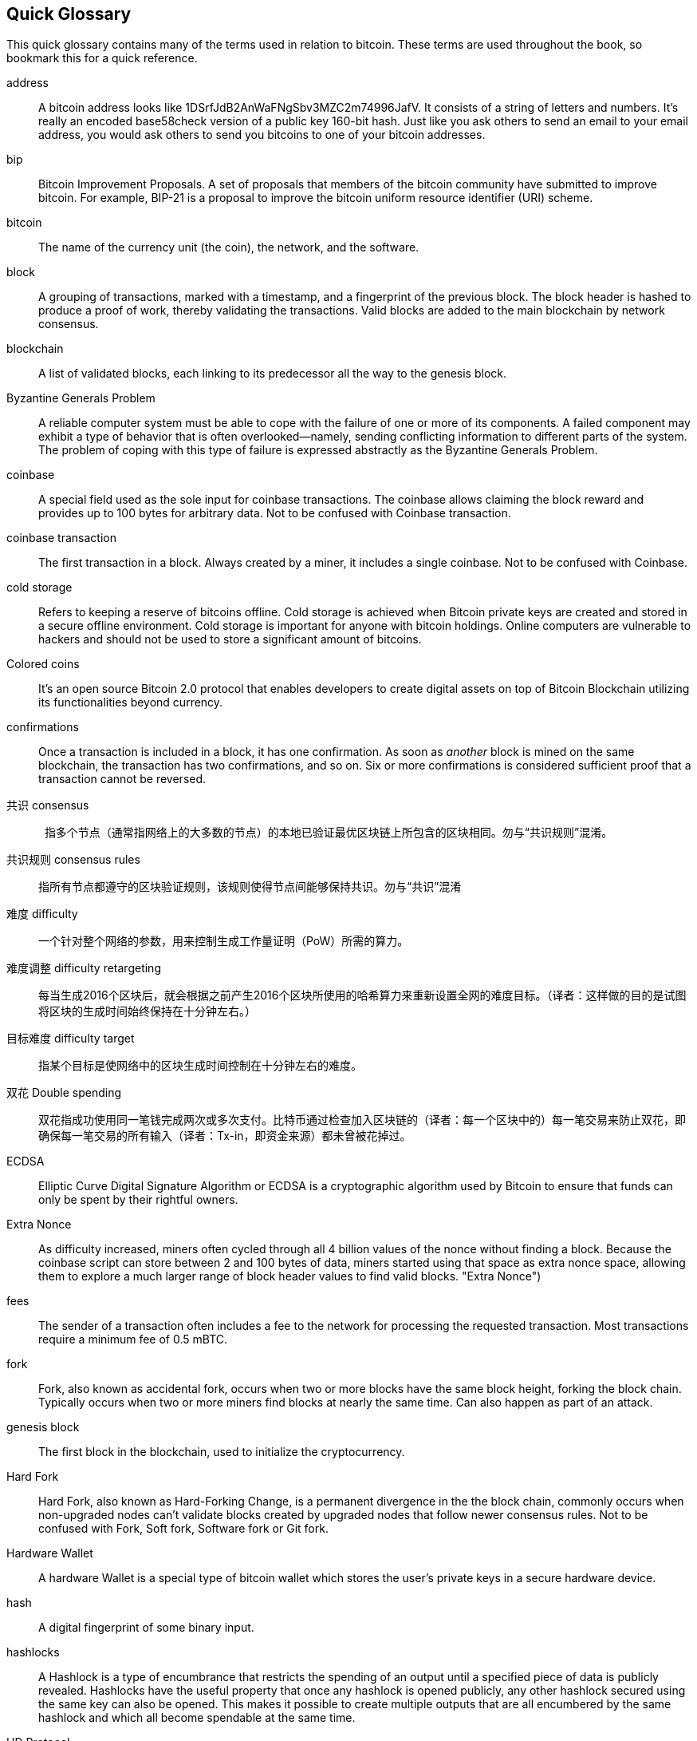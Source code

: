 [preface]
== Quick Glossary

This quick glossary contains many of the terms used in relation to bitcoin. These terms are used throughout the book, so bookmark this for a quick reference.

address::
    A bitcoin address looks like +1DSrfJdB2AnWaFNgSbv3MZC2m74996JafV+. It consists of a string of letters and numbers. It's really an encoded base58check version of a public key 160-bit hash. Just like you ask others to send an email to your email address, you would ask others to send you bitcoins to one of your bitcoin addresses.((("bitcoin address")))((("address", see="bitcoin address")))((("public key", see="bitcoin address")))

bip::
    Bitcoin Improvement Proposals.  A set of proposals that members of the bitcoin community have submitted to improve bitcoin. For example, BIP-21 is a proposal to improve the bitcoin uniform resource identifier (URI) scheme.((("bip")))

bitcoin::
    The name of the currency unit (the coin), the network, and the software.((("bitcoin")))

block::
    A grouping of transactions, marked with a timestamp, and a fingerprint of the previous block. The block header is hashed to produce a proof of work, thereby validating the transactions. Valid blocks are added to the main blockchain by network consensus.((("block")))

blockchain::
	A list of validated blocks, each linking to its predecessor all the way to the genesis block.((("blockchain")))

Byzantine Generals Problem::
    A reliable computer system must be able to cope with the failure of one or more of its components. A failed component may exhibit a type of behavior that is often overlooked--namely, sending conflicting information to different parts of the system. The problem of coping with this type of failure is expressed abstractly as the Byzantine Generals Problem.((("Byzantine Generals Problem")))

coinbase::
	A special field used as the sole input for coinbase transactions. The coinbase allows claiming the block reward and provides up to 100 bytes for arbitrary data.
	Not to be confused with Coinbase transaction.((("coinbase")))

coinbase transaction::
	The first transaction in a block. Always created by a miner, it includes a single coinbase.
	Not to be confused with Coinbase.((("coinbase transaction")))

cold storage::
	Refers to keeping a reserve of bitcoins offline. Cold storage is achieved when Bitcoin private keys are created and stored in a secure offline environment. Cold storage is important for anyone with bitcoin holdings. Online computers are vulnerable to hackers and should not be used to store a significant amount of bitcoins.((("cold storage")))

Colored coins::
	It's an open source Bitcoin 2.0 protocol that enables developers to create digital assets on top of Bitcoin Blockchain utilizing its functionalities beyond currency. ((("colored coins")))
	
confirmations::
	Once a transaction is included in a block, it has one confirmation. As soon as _another_ block is mined on the same blockchain, the transaction has two confirmations, and so on. Six or more confirmations is considered sufficient proof that a transaction cannot be reversed.((("confirmations")))

共识 consensus::
    指多个节点（通常指网络上的大多数的节点）的本地已验证最优区块链上所包含的区块相同。勿与“共识规则”混淆。((("consensus")))

共识规则 consensus rules::
    指所有节点都遵守的区块验证规则，该规则使得节点间能够保持共识。勿与“共识”混淆((("consensus rules")))

难度 difficulty::
    一个针对整个网络的参数，用来控制生成工作量证明（PoW）所需的算力。((("难度")))

难度调整 difficulty retargeting::
    每当生成2016个区块后，就会根据之前产生2016个区块所使用的哈希算力来重新设置全网的难度目标。（译者：这样做的目的是试图将区块的生成时间始终保持在十分钟左右。）((("难度调整")))

目标难度  difficulty target::
    指某个目标是使网络中的区块生成时间控制在十分钟左右的难度。((("目标难度")))

双花 Double spending::
	双花指成功使用同一笔钱完成两次或多次支付。比特币通过检查加入区块链的（译者：每一个区块中的）每一笔交易来防止双花，即确保每一笔交易的所有输入（译者：Tx-in，即资金来源）都未曾被花掉过。((("Double spendingy")))

ECDSA::
    Elliptic Curve Digital Signature Algorithm or ECDSA is a cryptographic algorithm used by Bitcoin to ensure that funds can only be spent by their rightful owners.((("ECDSA")))((("Elliptic Curve Digital Signature Algorithm", see="Elliptic Curve Digital Signature Algorithm")))

Extra Nonce::
    As difficulty increased, miners often cycled through all 4 billion values of the nonce without finding a block. Because the coinbase script can store between 2 and 100 bytes of data, miners started using that space as extra nonce space, allowing them to explore a much larger range of block header values to find valid blocks. (("Extra Nonce")))

fees::
	The sender of a transaction often includes a fee to the network for processing the requested transaction.  Most transactions require a minimum fee of 0.5 mBTC.((("fees")))

fork::
    Fork, also known as accidental fork, occurs when two or more blocks have the same block height, forking the block chain. Typically occurs when two or more miners find blocks at nearly the same time. Can also happen as part of an attack.((("fork")))((("accidental fork", see="fork")))

genesis block::
	The first block in the blockchain, used to initialize the cryptocurrency.((("genesis block")))

Hard Fork::
    Hard Fork, also known as Hard-Forking Change, is a permanent divergence in the the block chain, commonly occurs when non-upgraded nodes can’t validate blocks created by upgraded nodes that follow newer consensus rules.
    Not to be confused with Fork, Soft fork, Software fork or Git fork. ((("Hard Fork")))((("Hard-Forking Change", see="Hard Fork")))

Hardware Wallet::
    A hardware Wallet is a special type of bitcoin wallet which stores the user's private keys in a secure hardware device. ((("Hardware wallet")))

hash::
    A digital fingerprint of some binary input.((("hash")))

hashlocks::
    A Hashlock is a type of encumbrance that restricts the spending of an output until a specified piece of data is publicly revealed. Hashlocks have the useful property that once any hashlock is opened publicly, any other hashlock secured using the same key can also be opened. This makes it possible to create multiple outputs that are all encumbered by the same hashlock and which all become spendable at the same time. ((("hashlocks")))

HD Protocol::
    The Hierarchical Deterministic (HD) key creation and transfer protocol (BIP32), which allows creating child keys from parent keys in a hierarchy.((("HD Protocol")))((("HD Protocol", see="HD Wallet")))

HD Wallet::
    Wallets using the Hierarchical Deterministic (HD Protocol) key creation and transfer protocol (BIP32).((("HD Wallet")))((("HD Wallet", see="HD Protocol")))

HD Wallet Seed::
    HD Wallet Seed or Root Seed is a potentially-short value used as a seed to generate the master private key and master chain code for an HD wallet. ((("HD Wallet Seed")))

HTLC::
    A Hashed TimeLock Contract or HTLC is a class of payments that use hashlocks and timelocks to require that the receiver of a payment either acknowledge receiving the payment prior to a deadline by generating cryptographic proof of payment or forfeit the ability to claim the payment, returning it to the payer. ((("HTLC")))((("Hashed TimeLock Contract", see="HTLC")))

KYC::
    Know your customer (KYC) is the process of a business, identifying and verifying the identity of its clients. The term is also used to refer to the bank regulation which governs these activities.((("KYC")))(((" Know your customer", see="KYC")))

LevelDB::
    LevelDB is an open source on-disk key-value store. LevelDB is a light-weight, single-purpose library for persistence with bindings to many platforms.((("LevelDB")))

Lightning networks::
    Lightning Network is a proposed implementation of Hashed Timelock Contracts (HTLCs) with bi-directional payment channels which allows payments to be securely routed across multiple peer-to-peer payment channels. This allows the formation of a network where any peer on the network can pay any other peer even if they don't directly have a channel open between each other.((("Lightning network")))
    
Locktime::
    Locktime, or more technically nLockTime, is the part of a transaction which indicates the earliest time or earliest block when that transaction may be added to the block chain. ((("Locktime")))((("nLockTime", see="Locktime")))

mempool::
    The bitcoin Mempool (memory pool) is a collection of all transaction data in a block that have been verified by bitcoin nodes, but are not yet confirmed. ((("mempool")))

Merkle Root::
    The root node of a merkle tree, a descendant of all the hashed pairs in the tree. Block headers must include a valid merkle root descended from all transactions in that block. ((("Merkle Root")))

Merkle Tree::
    A tree constructed by hashing paired data (the leaves), then pairing and hashing the results until a single hash remains, the merkle root. In Bitcoin, the leaves are almost always transactions from a single block. ((("Merkle Tree")))

miner::
    A network node that finds valid proof of work for new blocks, by repeated hashing.((("miner")))

Multisignature::
    Multisignature (multisig) refers to requiring more than one key to authorize a Bitcoin transaction. ((("Multisignature")))

network::
    A peer-to-peer network that propagates transactions and blocks to every bitcoin node on the network.((("network")))

Nonce::
    The "nonce" in a Bitcoin block is a 32-bit (4-byte) field whose value is set so that the hash of the block will contain a run of leading zeros. The rest of the fields may not be changed, as they have a defined meaning. ((("Nonce")))

Off-Chain Transactions::
    An off-chain transaction is the movement of value outside of the block chain. While an on-chain transaction - usually referred to as simply 'a transaction' - modifies the blockchain and depends on the blockchain to determine its validity an off-chain transaction relies on other methods to record and validate the transaction. ((("Off-Chain Transactions")))

Opcode::
    Operation codes from the Bitcoin Script language which push data or perform functions within a pubkey script or signature script. ((("Opcode")))

Open Assets Protocol::
    The Open Assets Protocol is a simple and powerful protocol built on top of the Bitcoin Blockchain. It allows issuance and transfer of user-created assets. The Open Assets Protocol is an evolution of the concept of colored coins. ((("Open Assets Protocol")))
    
OP_RETURN::
    An opcode used in one of the outputs in an OP_RETURN transaction. Not to be confused with OP_RETURN transaction. ((("OP_RETURN")))

OP_RETURN transaction::
    A transaction type relayed and mined by default in Bitcoin Core 0.9.0 and later that adds arbitrary data to a provably unspendable pubkey script that full nodes don’t have to store in their UTXO database. Not to be confused with OP_RETURN opcode. ((("OP_RETURN transaction")))((("Null data transaction", see="OP_RETURN transaction")))((("Data carrier transaction", see="OP_RETURN transaction")))

Orphan Block::
    Blocks whose parent block has not been processed by the local node, so they can’t be fully validated yet. ((("Orphan Block")))

Orphan Transactions::
    Transactions that can't go into the pool due to one or more missing input transactions. ((("Orphan Transactions")))

Output::
    Output, Transaction Output or TxOut is an output in a transaction which contains two fields: a value field for transferring zero or more satoshis and a pubkey script for indicating what conditions must be fulfilled for those satoshis to be further spent. ((("Output")))
    
P2PKH::
    Transactions that pay a bitcoin address contain P2PKH or Pay To PubKey Hash scripts. An output locked by a P2PKH script can be unlocked (spent) by presenting a public key and a digital signature created by the corresponding private key. ((("P2PKH")))

P2SH::
    P2SH or Pay To Script Hash is a powerful new type of transaction that greatly simplifies the use of complex transaction scripts. With P2SH the complex script that details the conditions for spending the output (redeem script) is not presented in the locking script. Instead, only a hash of it is in the locking script. ((("P2SH")))

P2SH address::
    P2SH addresses are Base58Check encodings of the 20-byte hash of a script, P2SH addresses use the version prefix "5", which results in Base58Check-encoded addresses that start with a "3". P2SH addresses hide all of the complexity, so that the person making a payment does not see the script. ((("P2SH address")))

P2WPKH::
    The signature of a P2WPKH (Pay to Witness Public Key Hash) contains the same information as a P2PKH spending, but is located in the witness field instead of the scriptSig field. The scriptPubKey is also modified. ((("P2WPKH")))

P2WSH::
    The difference between P2SH and P2WSH (Pay to Witness Script Hash) is about the cryptographic proof location change from the scriptSig field to the witness field and the scriptPubKey that is also modified. ((("P2WSHt")))

Paper wallet::
    In the most specific sense, a paper wallet is a document containing all of the data necessary to generate any number of Bitcoin private keys, forming a wallet of keys. However, people often use the term to mean any way of storing bitcoins offline as a physical document. This second definition also includes paper keys and redeemable codes. ((("Paper wallet")))

Payment channels::
    A Micropayment Channel or Payment Channel is class of techniques designed to allow users to make multiple Bitcoin transactions without commiting all of the transactions to the Bitcoin block chain. In a typical payment channel, only two transactions are added to the block chain but an unlimited or nearly unlimted number of payments can be made between the participants. ((("Payment channels")))

Pooled mining::
    Pooled mining is a mining approach where multiple generating clients contribute to the generation of a block, and then split the block reward according the contributed processing power. ((("Pooled mining")))

Proof-of-stake::
    Proof-of-stake (PoS) is a method by which a cryptocurrency blockchain network aims to achieve distributed consensus. Proof of stake asks users to prove ownership of a certain amount of currency (their "stake" in the currency). ((("Proof-of-stake")))
    
Proof-Of-Work::
	A piece of data that requires significant computation to find. In bitcoin, miners must find a numeric solution to the SHA256 algorithm that meets a network-wide target, the difficulty target. ((("proof-of-work")))

reward::
    An amount included in each new block as a reward by the network to the miner who found the Proof-Of-Work solution. It is currently 12.5BTC per block.((("reward")))

RIPEMD-160::
    RIPEMD-160 is a 160-bit cryptographic hash function. RIPEMD-160 is a strengthened version of RIPEMD with a 160-bit hash result, and is expected to be secure for the next ten years or more. ((("RIPEMD-160")))

Satoshi Nakamoto::
    Satoshi Nakamoto is the name used by the person or people who designed Bitcoin and created its original reference implementation, Bitcoin Core. As a part of the implementation, they also devised the first blockchain database. In the process they were the first to solve the double spending problem for digital currency. Their real identity remains unknown. ((("Satoshi Nakamoto")))

Script::
    Bitcoin uses a scripting system for transactions. Forth-like, Script is simple, stack-based, and processed from left to right. It is purposefully not Turing-complete, with no loops. ((("Script")))

ScriptPubKey (aka Pubkey Script)::
    ScriptPubKey or Pubkey Script, is a script included in outputs which sets the conditions that must be fulfilled for those satoshis to be spent. Data for fulfilling the conditions can be provided in a signature script. ((("ScriptPubKey")))

ScriptSig (aka Signature Script)::
    ScriptSig or Signature Script, is the data generated by a spender which is almost always used as variables to satisfy a pubkey script. ((("ScriptSig")))

secret key (aka private key)::
	The secret number that unlocks bitcoins sent to the corresponding address.  A secret key looks like +5J76sF8L5jTtzE96r66Sf8cka9y44wdpJjMwCxR3tzLh3ibVPxh+.((("secret key")))((("private key", see="secret key")))

Segregated Witness::
    Segregated Witness is a proposed upgrade to the Bitcoin protocol which technological innovation separates signature data from Bitcoin transactions. Segregated Witness is a proposed soft fork; a change that technically makes Bitcoin’s protocol rules more restrictive. ((("Segregated Witness")))

SHA::
    The Secure Hash Algorithm or SHA is a family of cryptographic hash functions published by the National Institute of Standards and Technology (NIST). ((("SHA")))

Soft Fork::
    Soft Fork or Soft-Forking Change is a temporary fork in the Blockchain which commonly occurs when miners using non-upgraded nodes don't follow a new consensus rule their nodes don’t know about.
    Not to be confused with Fork, Hard fork, Software fork or Git fork. ((("Soft Fork")))((("Soft-Forking Change", see="Soft Fork")))

SPV (akka Simplified Payment Verification)::
    SPV or Simplified Payment Verification is a method for verifying particular transactions were included in a block without downloading the entire block. The method is used by some lightweight Bitcoin clients. ((("SPV")))((("Simplified Payment Verification", see="SPV")))

Stale Block::
    Block which were successfully mined but which isn’t included on the current best block chain, likely because some other block at the same height had its chain extended first. ((("Stale Block")))

timelocks::
    A Timelock is a type of encumbrance that restricts the spending of some bitcoins until a specified future time or block height. Timelocks feature prominently in many Bitcoin contracts, including payment channels and hashed timelock contracts. ((("timelocks")))

transaction::
    In simple terms, a transfer of bitcoins from one address to another. More precisely, a transaction is a signed data structure expressing a transfer of value. Transactions are transmitted over the bitcoin network, collected by miners, and included into blocks, made permanent on the blockchain.((("transaction")))

Transaction Pool::
    An unordered collection of transactions that are not in blocks in the main chain, but for which we have input transactions. ((("transaction pool")))

Turing completeness::
     A program language is called "Turing complete", if that it can run any program that a Turing machine can run given enough time and memory. ((("Turing completeness")))

UTXO (akka Unspent Transaction Output)::
    UTXO is an Unspent Transaction Output that can be spent as an input in a new transaction. ((("UTXO")))

wallet::
    Software that holds all your bitcoin addresses and secret keys. Use it to send, receive, and store your bitcoin.((("wallet"))) 

WIF (akka Wallet Import Format)::
    WIF or Wallet Import Format is a data interchange format designed to allow exporting and importing a single private key with a flag indicating whether or not it uses a compressed public key. ((("WIF")))
